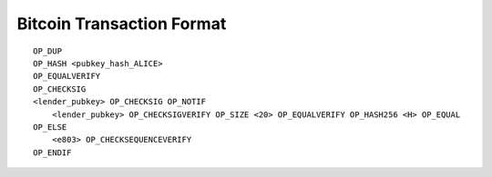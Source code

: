 
Bitcoin Transaction Format
---------------------------



::

    OP_DUP
    OP_HASH <pubkey_hash_ALICE>
    OP_EQUALVERIFY
    OP_CHECKSIG
    <lender_pubkey> OP_CHECKSIG OP_NOTIF
        <lender_pubkey> OP_CHECKSIGVERIFY OP_SIZE <20> OP_EQUALVERIFY OP_HASH256 <H> OP_EQUAL
    OP_ELSE
        <e803> OP_CHECKSEQUENCEVERIFY
    OP_ENDIF

